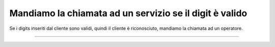 =========================================================
Mandiamo la chiamata ad un servizio se il digit è valido
=========================================================

Se i digits inseriti dal cliente sono validi, quindi il cliente è riconosciuto, mandiamo la chiamata ad un operatore.

.. raw:: html

    <iframe width="560" height="315" src="https://www.youtube.com/embed/0CzXDfVLvAo" frameborder="0" allow="accelerometer; autoplay; encrypted-media; gyroscope; picture-in-picture" allowfullscreen></iframe>

-----------------------------------
